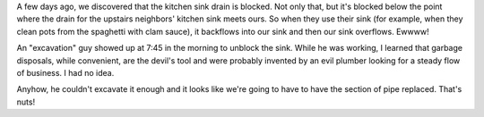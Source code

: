 .. title: Kitchen sink is blocked
.. slug: kitchensink
.. date: 2007-01-26 13:14:50
.. tags: content, life

A few days ago, we discovered that the kitchen sink drain is blocked.
Not only that, but it's blocked below the point where the drain for the
upstairs neighbors' kitchen sink meets ours. So when they use their sink
(for example, when they clean pots from the spaghetti with clam sauce),
it backflows into our sink and then our sink overflows. Ewwww!

An "excavation" guy showed up at 7:45 in the morning to unblock the
sink. While he was working, I learned that garbage disposals, while
convenient, are the devil's tool and were probably invented by an evil
plumber looking for a steady flow of business. I had no idea.

Anyhow, he couldn't excavate it enough and it looks like we're going to
have to have the section of pipe replaced. That's nuts!
